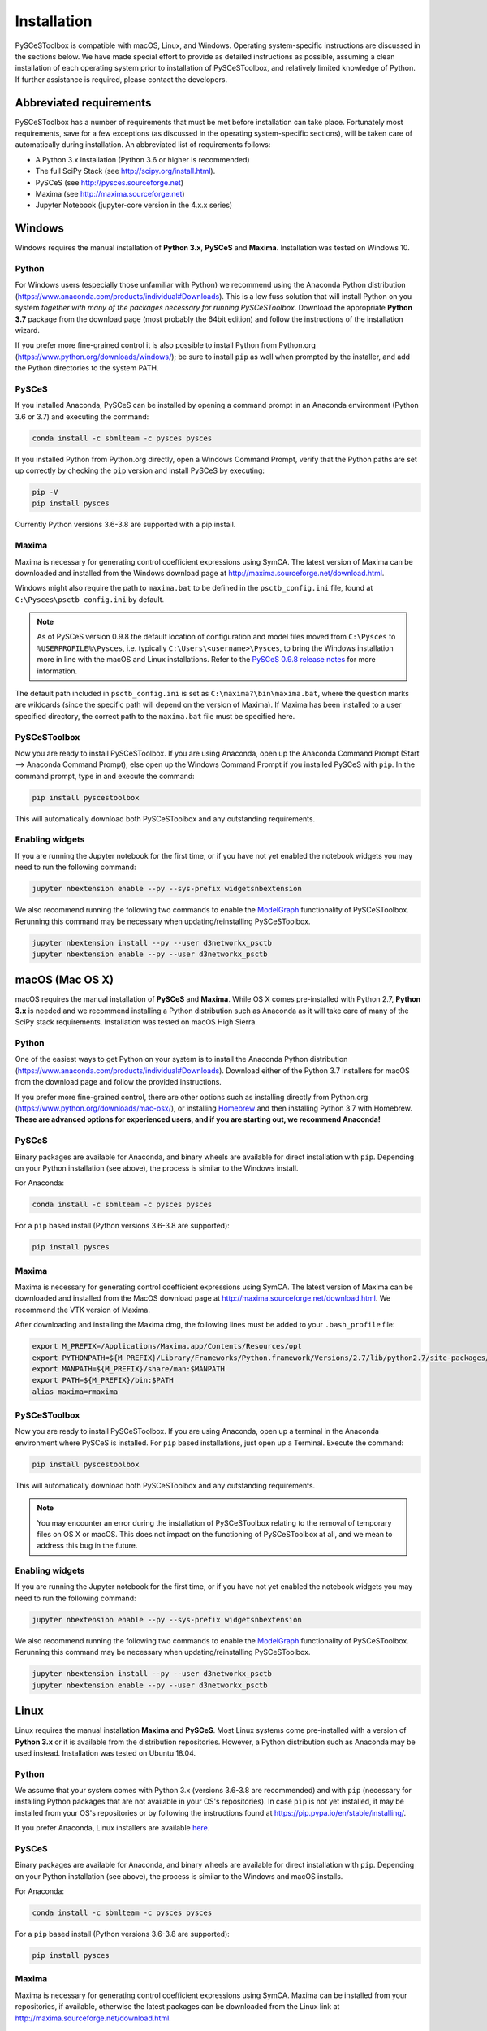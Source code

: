 Installation
============

PySCeSToolbox is compatible with macOS, Linux, and Windows. Operating
system-specific instructions are discussed in the sections below. We have made
special
effort to provide as detailed instructions as possible, assuming a
clean installation of each operating system prior to installation of
PySCeSToolbox, and relatively limited knowledge of Python. If further
assistance is required, please contact the developers.

Abbreviated requirements
------------------------

PySCeSToolbox has a number of requirements that must be met before
installation can take place. Fortunately most requirements, save for a few
exceptions (as discussed in the operating system-specific sections), will be
taken care of automatically during installation. An abbreviated list of
requirements follows:

- A Python 3.x installation (Python 3.6 or higher is recommended)
- The full SciPy Stack (see http://scipy.org/install.html).
- PySCeS (see http://pysces.sourceforge.net)
- Maxima (see http://maxima.sourceforge.net)
- Jupyter Notebook (jupyter-core version in the 4.x.x series)


Windows
-------

Windows requires the manual installation of **Python 3.x**,
**PySCeS** and **Maxima**. Installation was tested on Windows 10.

Python
~~~~~~

For Windows users (especially those unfamiliar with Python) we recommend using 
the Anaconda Python distribution 
(https://www.anaconda.com/products/individual#Downloads). This is a low fuss 
solution that will install Python on you system *together with many of the 
packages necessary for running PySCeSToolbox*. Download the appropriate **Python 
3.7** package from the download page (most probably the 64bit edition) and 
follow the instructions of the installation wizard.

If you prefer more fine-grained control it is also possible to install Python 
from Python.org (https://www.python.org/downloads/windows/); be sure to install 
``pip`` as well when prompted by the installer, and add the Python directories 
to the system PATH.

PySCeS
~~~~~~

If you installed Anaconda, PySCeS can be installed by opening a command prompt 
in an Anaconda environment (Python 3.6 or 3.7) and executing the command:

.. code:: bash

    conda install -c sbmlteam -c pysces pysces

If you installed Python from Python.org directly, open a Windows Command 
Prompt, verify that the Python paths are set up correctly by checking the 
``pip`` version and install PySCeS by executing:

.. code:: bash

    pip -V
    pip install pysces
    
Currently Python versions 3.6-3.8 are supported with a pip install.

Maxima
~~~~~~

Maxima is necessary for generating control coefficient expressions using SymCA.
The latest version of Maxima can be downloaded and installed from the Windows
download page at http://maxima.sourceforge.net/download.html.

Windows might also require the path to ``maxima.bat`` to be defined in the
``psctb_config.ini`` file, found at ``C:\Pysces\psctb_config.ini``
by default.

.. note:: As of PySCeS version 0.9.8 the default location of configuration and 
    model files moved from ``C:\Pysces`` to ``%USERPROFILE%\Pysces``, i.e. 
    typically ``C:\Users\<username>\Pysces``, to bring the Windows installation 
    more in line with the macOS and Linux installations. Refer to the 
    `PySCeS 0.9.8 release notes 
    <https://github.com/PySCeS/pysces/releases/tag/0.9.8>`_ 
    for more information.
    
The default path included in ``psctb_config.ini`` is set as 
``C:\maxima?\bin\maxima.bat``, where the question marks are 
wildcards (since the specific path will depend on the version of Maxima). If 
Maxima has been installed to a user specified directory, the correct path to the
``maxima.bat`` file must be specified here.

PySCeSToolbox
~~~~~~~~~~~~~

Now you are ready to install PySCeSToolbox. If you are using Anaconda, open 
up the Anaconda Command Prompt (Start --> Anaconda Command Prompt), else 
open up the Windows Command Prompt if you installed PySCeS with ``pip``. In the 
command prompt, type in and execute the command:

.. code:: bash

    pip install pyscestoolbox

This will automatically download both PySCeSToolbox
and any outstanding requirements.

Enabling widgets
~~~~~~~~~~~~~~~~

If you are running the Jupyter notebook for the first time, or if you have not
yet enabled the notebook widgets you may need to run the following command:

.. code:: bash

    jupyter nbextension enable --py --sys-prefix widgetsnbextension

We also recommend running the following two commands to enable the
`ModelGraph <basic_usage.html#graphic-representation-of-metabolic-networks>`_
functionality of PySCeSToolbox. Rerunning this command may be necessary when
updating/reinstalling PySCeSToolbox.

.. code:: bash

    jupyter nbextension install --py --user d3networkx_psctb
    jupyter nbextension enable --py --user d3networkx_psctb


macOS (Mac OS X)
----------------


macOS requires the manual installation of **PySCeS** and **Maxima**. While OS X 
comes pre-installed with Python 2.7, **Python 3.x** is needed and we recommend 
installing a Python distribution such as Anaconda as it will take care of many 
of the SciPy stack requirements. Installation was tested on macOS High Sierra.

Python
~~~~~~
One of the easiest ways to get Python on your system is to install the
Anaconda Python distribution 
(https://www.anaconda.com/products/individual#Downloads).
Download either of the Python 3.7 installers for macOS from the download page 
and follow the provided instructions.

If you prefer more fine-grained control, there are other options such as 
installing directly from Python.org 
(https://www.python.org/downloads/mac-osx/), or installing
`Homebrew <https://docs.brew.sh/Installation>`_ and then installing Python 3.7 
with Homebrew. **These are advanced options for experienced users, and if you 
are starting out, we recommend Anaconda!**


PySCeS
~~~~~~

Binary packages are available for Anaconda, and binary wheels are available for 
direct installation with ``pip``. Depending on your Python installation (see 
above), the process is similar to the Windows install.

For Anaconda:

.. code:: bash

    conda install -c sbmlteam -c pysces pysces

For a ``pip`` based install (Python versions 3.6-3.8 are supported):
    
.. code:: bash

    pip install pysces

Maxima
~~~~~~

Maxima is necessary for generating control coefficient expressions using SymCA.
The latest version of Maxima can be downloaded and installed from the MacOS
download page at http://maxima.sourceforge.net/download.html. We
recommend the VTK version of Maxima.

After downloading and installing the Maxima dmg, the following lines must be
added to your ``.bash_profile`` file:

.. code:: bash

    export M_PREFIX=/Applications/Maxima.app/Contents/Resources/opt
    export PYTHONPATH=${M_PREFIX}/Library/Frameworks/Python.framework/Versions/2.7/lib/python2.7/site-packages/:$PYTHONPATH
    export MANPATH=${M_PREFIX}/share/man:$MANPATH
    export PATH=${M_PREFIX}/bin:$PATH
    alias maxima=rmaxima


PySCeSToolbox
~~~~~~~~~~~~~

Now you are ready to install PySCeSToolbox. If you are using Anaconda, open 
up a terminal in the Anaconda environment where PySCeS is installed. For 
``pip`` based installations, just open up a Terminal. Execute the command:

.. code:: bash

    pip install pyscestoolbox

This will automatically download both PySCeSToolbox and any outstanding 
requirements.

.. note:: You may encounter an error during the installation of PySCeSToolbox
          relating to the removal of temporary files on OS X or macOS. This does
          not impact on the functioning of PySCeSToolbox at all, and we mean
          to address this bug in the future.

Enabling widgets
~~~~~~~~~~~~~~~~

If you are running the Jupyter notebook for the first time, or if you have not
yet enabled the notebook widgets you may need to run the following command:

.. code:: bash

    jupyter nbextension enable --py --sys-prefix widgetsnbextension

We also recommend running the following two commands to enable the
`ModelGraph <basic_usage.html#graphic-representation-of-metabolic-networks>`_
functionality of PySCeSToolbox. Rerunning this command may be necessary when
updating/reinstalling PySCeSToolbox.

.. code:: bash

    jupyter nbextension install --py --user d3networkx_psctb
    jupyter nbextension enable --py --user d3networkx_psctb

Linux
-----

Linux requires the manual installation **Maxima** and **PySCeS**.
Most Linux systems come pre-installed with a version of **Python 3.x** or it 
is available from the distribution repositories. However, a
Python distribution such as Anaconda may be used instead. Installation
was tested on Ubuntu 18.04.

Python
~~~~~~

We assume that your system comes with Python 3.x (versions 3.6-3.8 are 
recommended) and with ``pip`` (necessary for
installing Python packages that are not available in your OS's repositories).
In case ``pip`` is not yet installed, it may be installed from your OS's 
repositories or by following the instructions found at 
https://pip.pypa.io/en/stable/installing/.

If you prefer Anaconda, Linux installers are available 
`here <https://www.anaconda.com/products/individual#Downloads>`_.

PySCeS
~~~~~~

Binary packages are available for Anaconda, and binary wheels are available for 
direct installation with ``pip``. Depending on your Python installation (see 
above), the process is similar to the Windows and macOS installs.

For Anaconda:

.. code:: bash

    conda install -c sbmlteam -c pysces pysces

For a ``pip`` based install (Python versions 3.6-3.8 are supported):
    
.. code:: bash

    pip install pysces

Maxima
~~~~~~

Maxima is necessary for generating control coefficient expressions using SymCA.
Maxima can be installed from your repositories, if available, otherwise the
latest packages can be downloaded from the Linux link at
http://maxima.sourceforge.net/download.html.

PySCeSToolbox
~~~~~~~~~~~~~

Now you are ready to install PySCeSToolbox. Open a terminal in the
environment where you installed PySCeS (i.e. Anaconda environment or the native 
Python environment of your OS), and simply type in and execute the command:

.. code:: bash

    pip install pyscestoolbox


Enabling widgets
~~~~~~~~~~~~~~~~

If you are running the Jupyter notebook for the first time, or if you have not
yet enabled the notebook widgets you may need to run the following command:

.. code:: bash

    jupyter nbextension enable --py --sys-prefix widgetsnbextension

We also recommend running the following two commands to enable the
`ModelGraph <basic_usage.html#graphic-representation-of-metabolic-networks>`_
functionality of PySCeSToolbox. Rerunning this command may be necessary when
updating/reinstalling PySCeSToolbox.

.. code:: bash

    jupyter nbextension install --py --user d3networkx_psctb
    jupyter nbextension enable --py --user d3networkx_psctb
